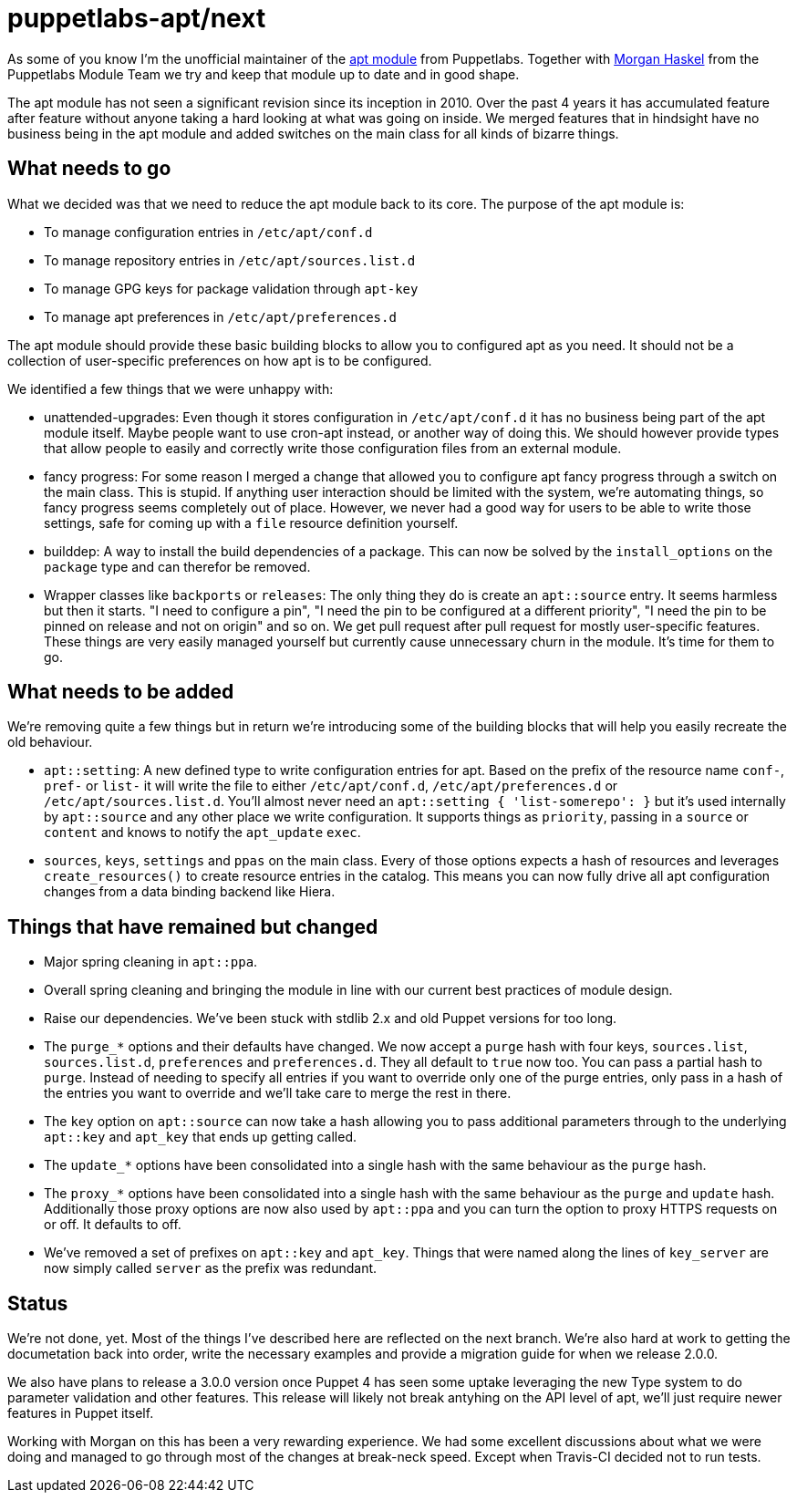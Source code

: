 = puppetlabs-apt/next
:hp-tags: puppet, puppetlabs, apt, puppetlabs-apt

As some of you know I'm the unofficial maintainer of the https://github.com/puppetlabs/puppetlabs-apt/[apt module] from Puppetlabs. Together with https://github.com/mhaskel[Morgan Haskel] from the Puppetlabs Module Team we try and keep that module up to date and in good shape.

The apt module has not seen a significant revision since its inception in 2010. Over the past 4 years it has accumulated feature after feature without anyone taking a hard looking at what was going on inside. We merged features that in hindsight have no business being in the apt module and added switches on the main class for all kinds of bizarre things.

== What needs to go

What we decided was that we need to reduce the apt module back to its core. The purpose of the apt module is:

* To manage configuration entries in `/etc/apt/conf.d`
* To manage repository entries in `/etc/apt/sources.list.d`
* To manage GPG keys for package validation through `apt-key`
* To manage apt preferences in `/etc/apt/preferences.d`

The apt module should provide these basic building blocks to allow you to configured apt as you need. It should not be a collection of user-specific preferences on how apt is to be configured.

We identified a few things that we were unhappy with:

* unattended-upgrades: Even though it stores configuration in `/etc/apt/conf.d` it has no business being part of the apt module itself. Maybe people want to use cron-apt instead, or another way of doing this. We should however provide types that allow people to easily and correctly write those configuration files from an external module.
* fancy progress: For some reason I merged a change that allowed you to configure apt fancy progress through a switch on the main class. This is stupid. If anything user interaction should be limited with the system, we're automating things, so fancy progress seems completely out of place. However, we never had a good way for users to be able to write those settings, safe for coming up with a `file` resource definition yourself.
* builddep: A way to install the build dependencies of a package. This can now be solved by the `install_options` on the `package` type and can therefor be removed.
* Wrapper classes like `backports` or `releases`: The only thing they do is create an `apt::source` entry. It seems harmless but then it starts. "I need to configure a pin", "I need the pin to be configured at a different priority", "I need the pin to be pinned on release and not on origin" and so on. We get pull request after pull request for mostly user-specific features. These things are very easily managed yourself but currently cause unnecessary churn in the module. It's time for them to go.

== What needs to be added

We're removing quite a few things but in return we're introducing some of the building blocks that will help you easily recreate the old behaviour.

* `apt::setting`: A new defined type to write configuration entries for apt. Based on the prefix of the resource name `conf-`, `pref-` or `list-` it will write the file to either `/etc/apt/conf.d`, `/etc/apt/preferences.d` or `/etc/apt/sources.list.d`. You'll almost never need an `apt::setting { 'list-somerepo': }` but it's used internally by `apt::source` and any other place we write configuration. It supports things as `priority`, passing in a `source` or `content` and knows to notify the `apt_update` `exec`.
* `sources`, `keys`, `settings` and `ppas` on the main class. Every of those options expects a hash of resources and leverages `create_resources()` to create resource entries in the catalog. This means you can now fully drive all apt configuration changes from a data binding backend like Hiera.

== Things that have remained but changed

* Major spring cleaning in `apt::ppa`.
* Overall spring cleaning and bringing the module in line with our current best practices of module design.
* Raise our dependencies. We've been stuck with stdlib 2.x and old Puppet versions for too long.
* The `purge_*` options and their defaults have changed. We now accept a `purge` hash with four keys, `sources.list`, `sources.list.d`, `preferences` and `preferences.d`. They all default to `true` now too. You can pass a partial hash to `purge`. Instead of needing to specify all entries if you want to override only one of the purge entries, only pass in a hash of the entries you want to override and we'll take care to merge the rest in there.
* The `key` option on `apt::source` can now take a hash allowing you to pass additional parameters through to the underlying `apt::key` and `apt_key` that ends up getting called.
* The `update_*` options have been consolidated into a single hash with the same behaviour as the `purge` hash.
* The `proxy_*` options have been consolidated into a single hash with the same behaviour as the `purge` and `update` hash. Additionally those proxy options are now also used by `apt::ppa` and you can turn the option to proxy HTTPS requests on or off. It defaults to off.
* We've removed a set of prefixes on `apt::key` and `apt_key`. Things that were named along the lines of `key_server` are now simply called `server` as the prefix was redundant.

== Status

We're not done, yet. Most of the things I've described here are reflected on the next branch. We're also hard at work to getting the documetation back into order, write the necessary examples and provide a migration guide for when we release 2.0.0.

We also have plans to release a 3.0.0 version once Puppet 4 has seen some uptake leveraging the new Type system to do parameter validation and other features. This release will likely not break antyhing on the API level of apt, we'll just require newer features in Puppet itself.

Working with Morgan on this has been a very rewarding experience. We had some excellent discussions about what we were doing and managed to go through most of the changes at break-neck speed. Except when Travis-CI decided not to run tests.